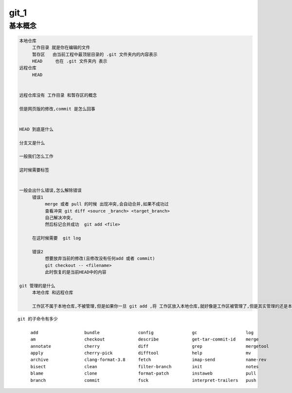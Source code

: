 git_1
======



基本概念
--------

.. code-block:: shell

     本地仓库
          工作目录 就是你在编辑的文件
          暂存区   由当前工程中最顶层目录的 .git 文件夹内的内容表示
          HEAD     也在 .git 文件夹内 表示
     远程仓库
          HEAD


     远程仓库没有 工作目录 和暂存区的概念

     但是网页版的修改,commit 是怎么回事 


     HEAD 到底是什么

     分支又是什么

     一般我们怎么工作

     这时候需要标签


     一般会出什么错误,怎么解除错误
          错误1
               merge 或者 pull 的时候 出现冲突,会自动合并,如果不成功过
               查看冲突 git diff <source _branch> <target_branch>
               自己解决冲突,
               然后标记合并成功  git add <file>

          在这时候需要  git log

          错误2
               想要放弃当前的修改(且修改没有任何add 或者 commit)
               git checkout -- <filename>
               此时恢复的是当前HEAD中的内容

     git 管理的是什么
          本地仓库 和远程仓库

          工作区不属于本地仓库,不被管理,但是如果你一旦 git add ,将 工作区放入本地仓库,就好像是工作区被管理了,但是其实管理的还是本地仓库

     
::
     
     git 的子命令有多少

          add                  bundle               config               gc                   log                  rebase               revert               submodule 
          am                   checkout             describe             get-tar-commit-id    merge                reflog               rm                   subtree 
          annotate             cherry               diff                 grep                 mergetool            relink               shortlog             tag 
          apply                cherry-pick          difftool             help                 mv                   remote               show                 verify-commit 
          archive              clang-format-3.8     fetch                imap-send            name-rev             repack               show-branch          whatchanged 
          bisect               clean                filter-branch        init                 notes                replace              stage                worktree 
          blame                clone                format-patch         instaweb             pull                 request-pull         stash                
          branch               commit               fsck                 interpret-trailers   push                 reset                status    
